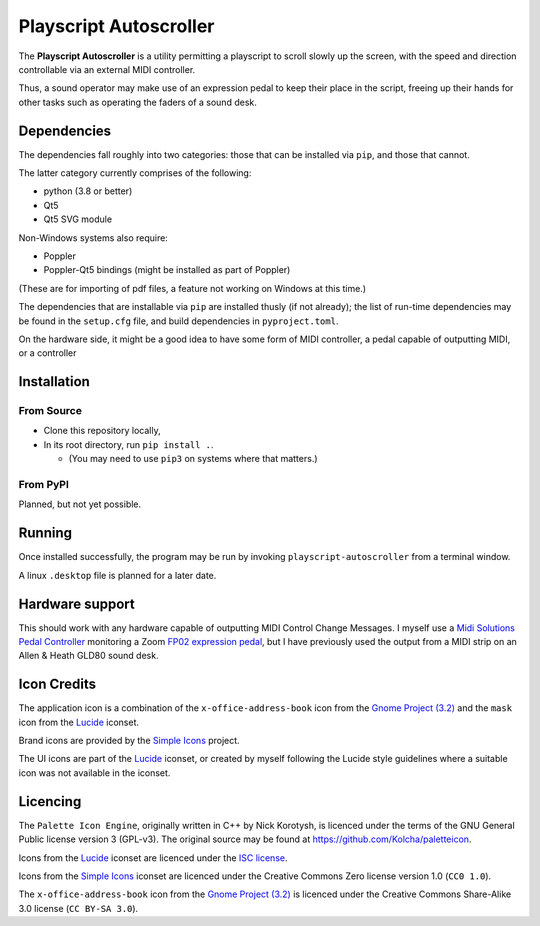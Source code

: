 
Playscript Autoscroller
=======================

The **Playscript Autoscroller** is a utility permitting a playscript to scroll
slowly up the screen, with the speed and direction controllable via an external
MIDI controller.

Thus, a sound operator may make use of an expression pedal to keep their place
in the script, freeing up their hands for other tasks such as operating the
faders of a sound desk.


Dependencies
------------

The dependencies fall roughly into two categories: those that can be installed
via ``pip``, and those that cannot.

The latter category currently comprises of the following:

* python (3.8 or better)
* Qt5
* Qt5 SVG module

Non-Windows systems also require:

* Poppler
* Poppler-Qt5 bindings (might be installed as part of Poppler)

(These are for importing of pdf files, a feature not working on Windows at this
time.)

The dependencies that are installable via ``pip`` are installed thusly (if not
already); the list of run-time dependencies may be found in the ``setup.cfg``
file, and build dependencies in ``pyproject.toml``.

On the hardware side, it might be a good idea to have some form of MIDI
controller, a pedal capable of outputting MIDI, or a controller


Installation
------------

From Source
"""""""""""

* Clone this repository locally,
* In its root directory, run ``pip install .``.

  - (You may need to use ``pip3`` on systems where that matters.)


From PyPI
"""""""""

Planned, but not yet possible.


Running
-------

Once installed successfully, the program may be run by invoking
``playscript-autoscroller`` from a terminal window.

A linux ``.desktop`` file is planned for a later date.


Hardware support
----------------

This should work with any hardware capable of outputting MIDI Control Change
Messages. I myself use a `Midi Solutions`_ `Pedal Controller`_ monitoring a
Zoom `FP02 expression pedal`_, but I have previously used the output from a MIDI
strip on an Allen & Heath GLD80 sound desk.


Icon Credits
------------

The application icon is a combination of the ``x-office-address-book`` icon from
the `Gnome Project (3.2)`_ and the ``mask`` icon from the Lucide_ iconset.

Brand icons are provided by the `Simple Icons`_ project.

The UI icons are part of the Lucide_ iconset, or created by myself following the
Lucide style guidelines where a suitable icon was not available in the iconset.


Licencing
---------

The ``Palette Icon Engine``, originally written in C++ by Nick Korotysh, is
licenced under the terms of the GNU General Public license version 3 (GPL-v3).
The original source may be found at https://github.com/Kolcha/paletteicon.

Icons from the Lucide_ iconset are licenced under the `ISC license`_.

Icons from the `Simple Icons`_ iconset are licenced under the Creative Commons
Zero license version 1.0 (``CC0 1.0``).

The ``x-office-address-book`` icon from the `Gnome Project (3.2)`_ is licenced
under the Creative Commons Share-Alike 3.0 license (``CC BY-SA 3.0``).


.. _Midi Solutions: https://midisolutions.com/about.htm
.. _Pedal Controller: https://midisolutions.com/prodped.htm
.. _FP02 Expression Pedal: https://www.zoom.co.jp/products/fp02m-expression-pedal
.. _Gnome Project (3.2): https://github.com/GNOME/adwaita-icon-theme/tree/gnome-3-20/src/fullcolor
.. _Lucide: https://github.com/lucide-icons/lucide
.. _ISC License: https://github.com/lucide-icons/lucide/blob/main/LICENSE
.. _Simple Icons: https://simpleicons.org/
